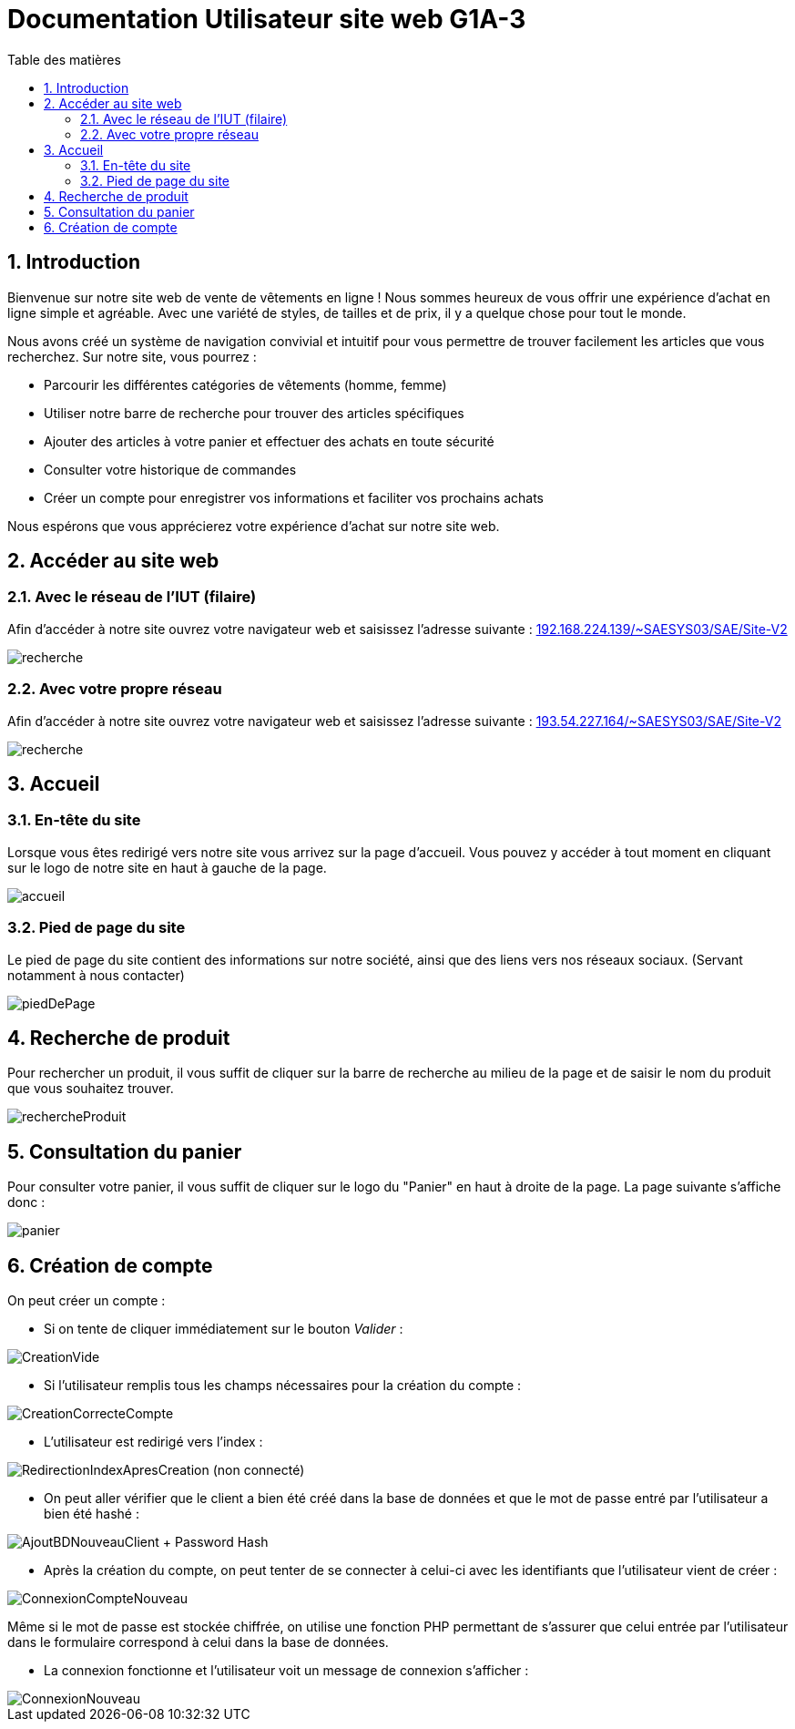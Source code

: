 = Documentation Utilisateur site web G1A-3
:toc:
:toc-title: Table des matières
:sectnums:
:sectnumlevels: 4
:hide-uri-scheme:   


== Introduction
Bienvenue sur notre site web de vente de vêtements en ligne ! Nous sommes heureux de vous offrir une expérience d'achat en ligne simple et agréable. Avec une variété de styles, de tailles et de prix, il y a quelque chose pour tout le monde.

Nous avons créé un système de navigation convivial et intuitif pour vous permettre de trouver facilement les articles que vous recherchez. Sur notre site, vous pourrez :

    - Parcourir les différentes catégories de vêtements (homme, femme)
    - Utiliser notre barre de recherche pour trouver des articles spécifiques
    - Ajouter des articles à votre panier et effectuer des achats en toute sécurité
    - Consulter votre historique de commandes
    - Créer un compte pour enregistrer vos informations et faciliter vos prochains achats

Nous espérons que vous apprécierez votre expérience d'achat sur notre site web.

== Accéder au site web

=== Avec le réseau de l'IUT (filaire)
Afin d'accéder à notre site ouvrez votre navigateur web et saisissez l'adresse suivante : http://192.168.224.139/~SAESYS03/SAE/Site-V2

image::images/recherche.PNG[recherche]

=== Avec votre propre réseau

Afin d'accéder à notre site ouvrez votre navigateur web et saisissez l'adresse suivante : http://193.54.227.164/~SAESYS03/SAE/Site-V2

image::images/rechercheLoin.PNG[recherche]

== Accueil

=== En-tête du site 

Lorsque vous êtes redirigé vers notre site vous arrivez sur la page d'accueil. Vous pouvez y accéder à tout moment en cliquant sur le logo de notre site en haut à gauche de la page.

image::images/header.PNG[accueil]

=== Pied de page du site

Le pied de page du site contient des informations sur notre société, ainsi que des liens vers nos réseaux sociaux. (Servant notamment à nous contacter)

image::images/footer.PNG[piedDePage]

== Recherche de produit 

Pour rechercher un produit, il vous suffit de cliquer sur la barre de recherche au milieu de la page et de saisir le nom du produit que vous souhaitez trouver.

image::images/rechercheProduit.PNG[rechercheProduit]

== Consultation du panier

Pour consulter votre panier, il vous suffit de cliquer sur le logo du "Panier" en haut à droite de la page. La page suivante s'affiche donc :

image::images/lepanier.png[panier]

== Création de compte

On peut créer un compte :

* Si on tente de cliquer immédiatement sur le bouton _Valider_ : 

image::./imagesTest/PbCreation.png[CreationVide]

* Si l'utilisateur remplis tous les champs nécessaires pour la création du compte : 

image::./imagesTest/CreationCompteClient.png[CreationCorrecteCompte]

* L'utilisateur est redirigé vers l'index :

image::./imagesTest/RedirectionVersIndexApresCreation.png[RedirectionIndexApresCreation (non connecté)]

* On peut aller vérifier que le client a bien été créé dans la base de données et que le mot de passe entré par l'utilisateur a bien été hashé :

image::./imagesTest/CreationDuClientBD.png[AjoutBDNouveauClient + Password Hash]

* Après la création du compte, on peut tenter de se connecter à celui-ci avec les identifiants que l'utilisateur vient de créer :

image::./imagesTest/connexionNouveauClient.png[ConnexionCompteNouveau]

Même si le mot de passe est stockée chiffrée, on utilise une fonction PHP permettant de s'assurer que celui entrée par l'utilisateur dans le formulaire correspond à celui dans la base de données.

* La connexion fonctionne et l'utilisateur voit un message de connexion s'afficher :

image::./imagesTest/AffMessageNouveauClient.png[ConnexionNouveau]




